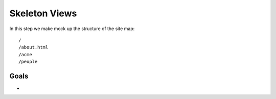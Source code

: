 ==============
Skeleton Views
==============

In this step we make mock up the structure of the site map::

  /
  /about.html
  /acme
  /people

Goals
=====

- 